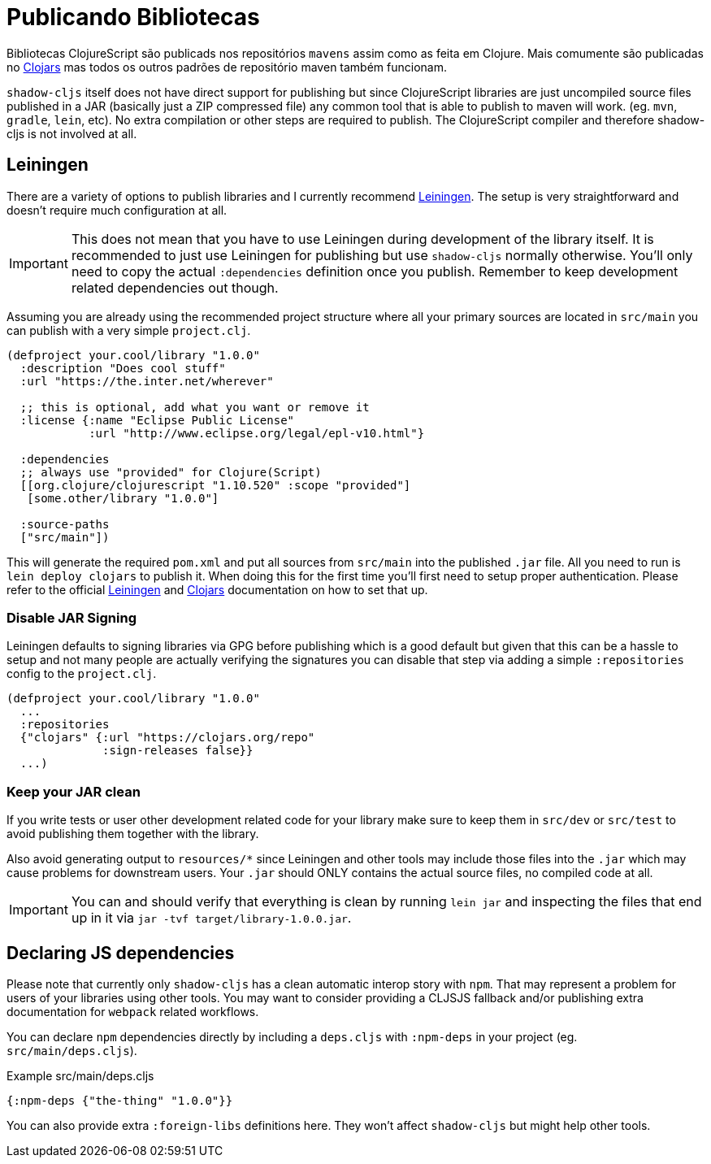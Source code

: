 # Publicando Bibliotecas[[publish]]

Bibliotecas ClojureScript são publicads nos repositórios `mavens` assim como as feita em Clojure. Mais comumente são publicadas no https://clojars.org/[Clojars] mas todos os outros padrões de repositório maven também funcionam.

`shadow-cljs` itself does not have direct support for publishing but since ClojureScript libraries are just uncompiled source files published in a JAR (basically just a ZIP compressed file) any common tool that is able to publish to maven will work. (eg. `mvn`, `gradle`, `lein`, etc). No extra compilation or other steps are required to publish. The ClojureScript compiler and therefore shadow-cljs is not involved at all.

## Leiningen [[publish-lein]]

There are a variety of options to publish libraries and I currently recommend https://leiningen.org/[Leiningen]. The setup is very straightforward and doesn't require much configuration at all.

IMPORTANT: This does not mean that you have to use Leiningen during development of the library itself. It is recommended to just use Leiningen for publishing but use `shadow-cljs` normally otherwise. You'll only need to copy the actual `:dependencies` definition once you publish. Remember to keep development related dependencies out though.

Assuming you are already using the recommended project structure where all your primary sources are located in `src/main` you can publish with a very simple `project.clj`.

```clojure
(defproject your.cool/library "1.0.0"
  :description "Does cool stuff"
  :url "https://the.inter.net/wherever"

  ;; this is optional, add what you want or remove it
  :license {:name "Eclipse Public License"
            :url "http://www.eclipse.org/legal/epl-v10.html"}

  :dependencies
  ;; always use "provided" for Clojure(Script)
  [[org.clojure/clojurescript "1.10.520" :scope "provided"]
   [some.other/library "1.0.0"]

  :source-paths
  ["src/main"])
```

This will generate the required `pom.xml` and put all sources from `src/main` into the published `.jar` file. All you need to run is `lein deploy clojars` to publish it. When doing this for the first time you'll first need to setup proper authentication. Please refer to the official  https://github.com/technomancy/leiningen/blob/stable/doc/DEPLOY.md[Leiningen] and https://github.com/clojars/clojars-web/wiki/Tutorial[Clojars] documentation on how to set that up.

### Disable JAR Signing

Leiningen defaults to signing libraries via GPG before publishing which is a good default but given that this can be a hassle to setup and not many people are actually verifying the signatures you can disable that step via adding a simple `:repositories` config to the `project.clj`.

```clojure
(defproject your.cool/library "1.0.0"
  ...
  :repositories
  {"clojars" {:url "https://clojars.org/repo"
              :sign-releases false}}
  ...)
```

### Keep your JAR clean

If you write tests or user other development related code for your library make sure to keep them in `src/dev` or `src/test` to avoid publishing them together with the library.

Also avoid generating output to `resources/*` since Leiningen and other tools may include those files into the `.jar` which may cause problems for downstream users. Your `.jar` should ONLY contains the actual source files, no compiled code at all.

IMPORTANT: You can and should verify that everything is clean by running `lein jar` and inspecting the files that end up in it via `jar -tvf target/library-1.0.0.jar`.

## Declaring JS dependencies [[publish-deps-cljs]]

Please note that currently only `shadow-cljs` has a clean automatic interop story with `npm`. That may represent a problem for users of your libraries using other tools. You may want to consider providing a CLJSJS fallback and/or publishing extra documentation for `webpack` related workflows.

You can declare `npm` dependencies directly by including a `deps.cljs` with `:npm-deps` in your project (eg. `src/main/deps.cljs`).

.Example src/main/deps.cljs
```clojure
{:npm-deps {"the-thing" "1.0.0"}}
```

You can also provide extra `:foreign-libs` definitions here. They won't affect `shadow-cljs` but might help other tools.

